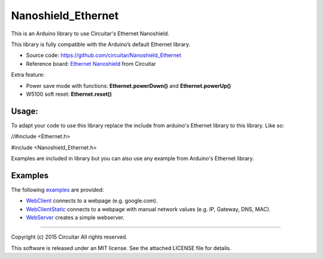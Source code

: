 Nanoshield_Ethernet
===================

This is an Arduino library to use Circuitar's Ethernet Nanoshield.

This library is fully compatible with the Arduino’s default Ethernet library.

* Source code: https://github.com/circuitar/Nanoshield_Ethernet
* Reference board: `Ethernet Nanoshield`_ from Circuitar

Extra feature:

* Power save mode with functions: **Ethernet.powerDown()** and **Ethernet.powerUp()**
* W5100 soft reset: **Ethernet.reset()**

------
Usage:
------

To adapt your code to use this library replace the include from arduino's Ethernet library to this library. Like so:


//#include <Ethernet.h>

#include <Nanoshield_Ethernet.h>

Examples are included in library but you can also use any example from Arduino's Ethernet library.


--------
Examples
--------
The following examples_ are provided:

* WebClient_ connects to a webpage (e.g. google.com).
* WebClientStatic_ connects to a webpage with manual network values (e.g. IP, Gateway, DNS, MAC).
* WebServer_ creates a simple webserver.

.. _GitHub: https://github.com/circuitar/Nanoshield_Ethernet
.. _`Ethernet Nanoshield`: https://www.circuitar.com.br/nanoshields/modulos/ethernet/
.. _examples: https://github.com/circuitar/Nanoshield_Ethernet/blob/master/examples/
.. _WebClient: https://github.com/circuitar/Nanoshield_Ethernet/blob/master/examples/WebClient/WebClient.ino
.. _WebClientStatic: https://github.com/circuitar/Nanoshield_LoadCell/blob/master/examples/WebClientStatic/WebClientStatic.ino
.. _WebServer: https://github.com/circuitar/Nanoshield_LoadCell/blob/master/examples/WebServer/WebServer.ino

----

Copyright (c) 2015 Circuitar
All rights reserved.

This software is released under an MIT license. See the attached LICENSE file for details.
